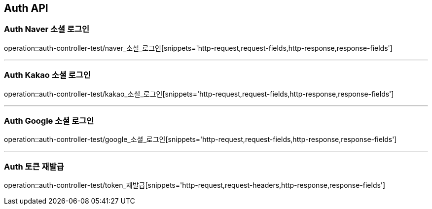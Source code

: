 [[Auth-API]]
== Auth API

[[Auth-Naver-소셜-로그인]]
=== Auth Naver 소셜 로그인
operation::auth-controller-test/naver_소셜_로그인[snippets='http-request,request-fields,http-response,response-fields']

---

[[Auth-Kakao-소셜-로그인]]
=== Auth Kakao 소셜 로그인
operation::auth-controller-test/kakao_소셜_로그인[snippets='http-request,request-fields,http-response,response-fields']

---

[[Auth-Google-소셜-로그인]]
=== Auth Google 소셜 로그인
operation::auth-controller-test/google_소셜_로그인[snippets='http-request,request-fields,http-response,response-fields']

---

[[Auth-토큰-재발급]]
=== Auth 토큰 재발급
operation::auth-controller-test/token_재발급[snippets='http-request,request-headers,http-response,response-fields']